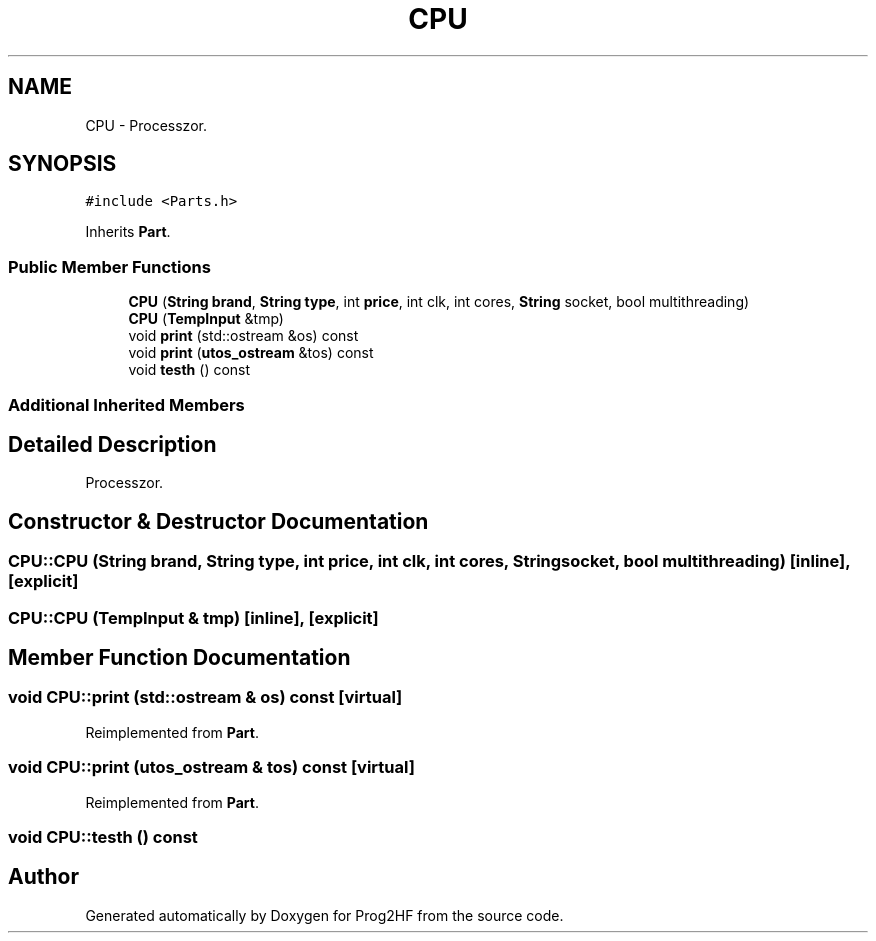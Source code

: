 .TH "CPU" 3 "Thu May 2 2019" "Prog2HF" \" -*- nroff -*-
.ad l
.nh
.SH NAME
CPU \- Processzor\&.  

.SH SYNOPSIS
.br
.PP
.PP
\fC#include <Parts\&.h>\fP
.PP
Inherits \fBPart\fP\&.
.SS "Public Member Functions"

.in +1c
.ti -1c
.RI "\fBCPU\fP (\fBString\fP \fBbrand\fP, \fBString\fP \fBtype\fP, int \fBprice\fP, int clk, int cores, \fBString\fP socket, bool multithreading)"
.br
.ti -1c
.RI "\fBCPU\fP (\fBTempInput\fP &tmp)"
.br
.ti -1c
.RI "void \fBprint\fP (std::ostream &os) const"
.br
.ti -1c
.RI "void \fBprint\fP (\fButos_ostream\fP &tos) const"
.br
.ti -1c
.RI "void \fBtesth\fP () const"
.br
.in -1c
.SS "Additional Inherited Members"
.SH "Detailed Description"
.PP 
Processzor\&. 
.SH "Constructor & Destructor Documentation"
.PP 
.SS "CPU::CPU (\fBString\fP brand, \fBString\fP type, int price, int clk, int cores, \fBString\fP socket, bool multithreading)\fC [inline]\fP, \fC [explicit]\fP"

.SS "CPU::CPU (\fBTempInput\fP & tmp)\fC [inline]\fP, \fC [explicit]\fP"

.SH "Member Function Documentation"
.PP 
.SS "void CPU::print (std::ostream & os) const\fC [virtual]\fP"

.PP
Reimplemented from \fBPart\fP\&.
.SS "void CPU::print (\fButos_ostream\fP & tos) const\fC [virtual]\fP"

.PP
Reimplemented from \fBPart\fP\&.
.SS "void CPU::testh () const"


.SH "Author"
.PP 
Generated automatically by Doxygen for Prog2HF from the source code\&.
